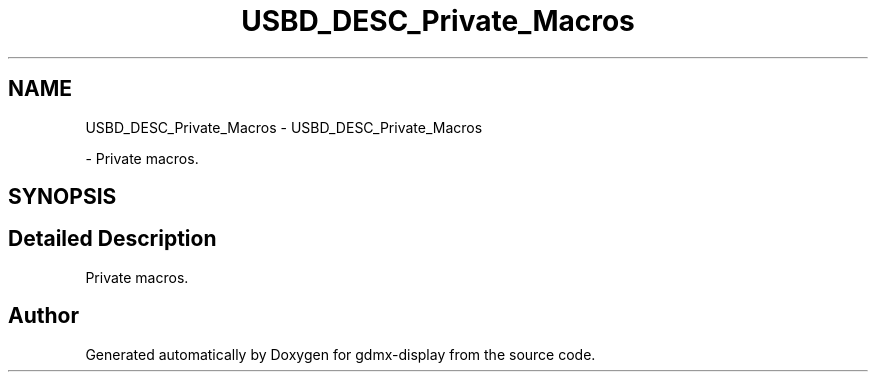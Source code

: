 .TH "USBD_DESC_Private_Macros" 3 "Mon May 24 2021" "gdmx-display" \" -*- nroff -*-
.ad l
.nh
.SH NAME
USBD_DESC_Private_Macros \- USBD_DESC_Private_Macros
.PP
 \- Private macros\&.  

.SH SYNOPSIS
.br
.PP
.SH "Detailed Description"
.PP 
Private macros\&. 


.SH "Author"
.PP 
Generated automatically by Doxygen for gdmx-display from the source code\&.
